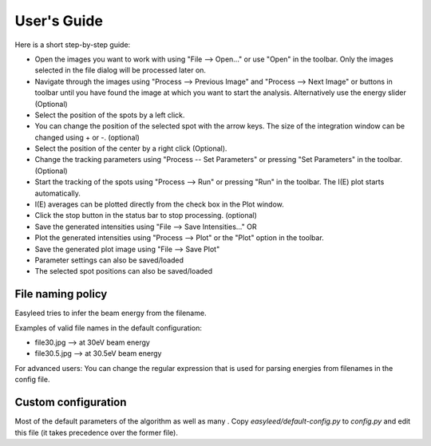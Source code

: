 User's Guide
============

Here is a short step-by-step guide:

- Open the images you want to work with using "File --> Open..." or use "Open" in the toolbar. Only the images selected in the file dialog will be processed later on.
- Navigate through the images using "Process --> Previous Image" and "Process --> Next Image" or buttons in toolbar until you have found the image at which you want to start the analysis. Alternatively use the energy slider (Optional)
- Select the position of the spots by a left click.
- You can change the position of the selected spot with the arrow keys. The size of the integration window can be changed using + or -. (optional)
- Select the position of the center by a right click (Optional).
- Change the tracking parameters using "Process -- Set Parameters" or pressing "Set Parameters" in the toolbar. (Optional)
- Start the tracking of the spots using "Process --> Run" or pressing "Run" in the toolbar. The I(E) plot starts automatically.
- I(E) averages can be plotted directly from the check box in the Plot window.
- Click the stop button in the status bar to stop processing. (optional)
- Save the generated intensities using "File --> Save Intensities..." OR
- Plot the generated intensities using "Process --> Plot" or the "Plot" option in the toolbar.
- Save the generated plot image using "File --> Save Plot"

- Parameter settings can also be saved/loaded
- The selected spot positions can also be saved/loaded

File naming policy
------------------

Easyleed tries to infer the beam energy from the filename. 

Examples of valid file names in the default configuration:

- file30.jpg -->  at 30eV beam energy
- file30.5.jpg -->  at 30.5eV beam energy

For advanced users:
You can change the regular expression that is used for parsing energies from filenames in the config file.

Custom configuration
--------------------

Most of the default parameters of the algorithm as well as many . Copy `easyleed/default-config.py` to `config.py` and edit this file (it takes precedence over the former file).
